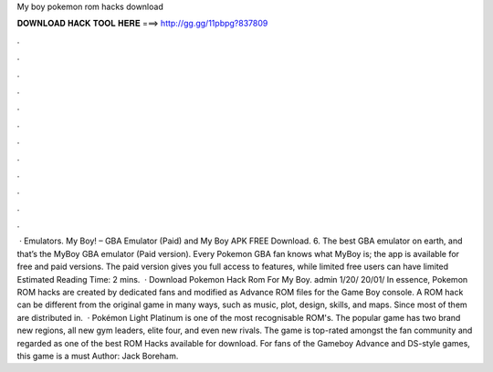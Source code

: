 My boy pokemon rom hacks download

𝐃𝐎𝐖𝐍𝐋𝐎𝐀𝐃 𝐇𝐀𝐂𝐊 𝐓𝐎𝐎𝐋 𝐇𝐄𝐑𝐄 ===> http://gg.gg/11pbpg?837809

.

.

.

.

.

.

.

.

.

.

.

.

 · Emulators. My Boy! – GBA Emulator (Paid) and My Boy APK FREE Download. 6. The best GBA emulator on earth, and that’s the MyBoy GBA emulator (Paid version). Every Pokemon GBA fan knows what MyBoy is; the app is available for free and paid versions. The paid version gives you full access to features, while limited free users can have limited Estimated Reading Time: 2 mins.  · Download Pokemon Hack Rom For My Boy. admin 1/20/ 20/01/ In essence, Pokemon ROM hacks are created by dedicated fans and modified as Advance ROM files for the Game Boy console. A ROM hack can be different from the original game in many ways, such as music, plot, design, skills, and maps. Since most of them are distributed in.  · Pokémon Light Platinum is one of the most recognisable ROM's. The popular game has two brand new regions, all new gym leaders, elite four, and even new rivals. The game is top-rated amongst the fan community and regarded as one of the best ROM Hacks available for download. For fans of the Gameboy Advance and DS-style games, this game is a must Author: Jack Boreham.
